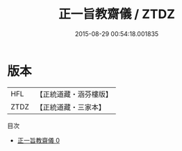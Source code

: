 #+TITLE: 正一旨教齋儀 / ZTDZ

#+DATE: 2015-08-29 00:54:18.001835
* 版本
 |       HFL|【正統道藏・涵芬樓版】|
 |      ZTDZ|【正統道藏・三家本】|
目次
 - [[file:KR5c0195_000.txt][正一旨教齋儀 0]]

